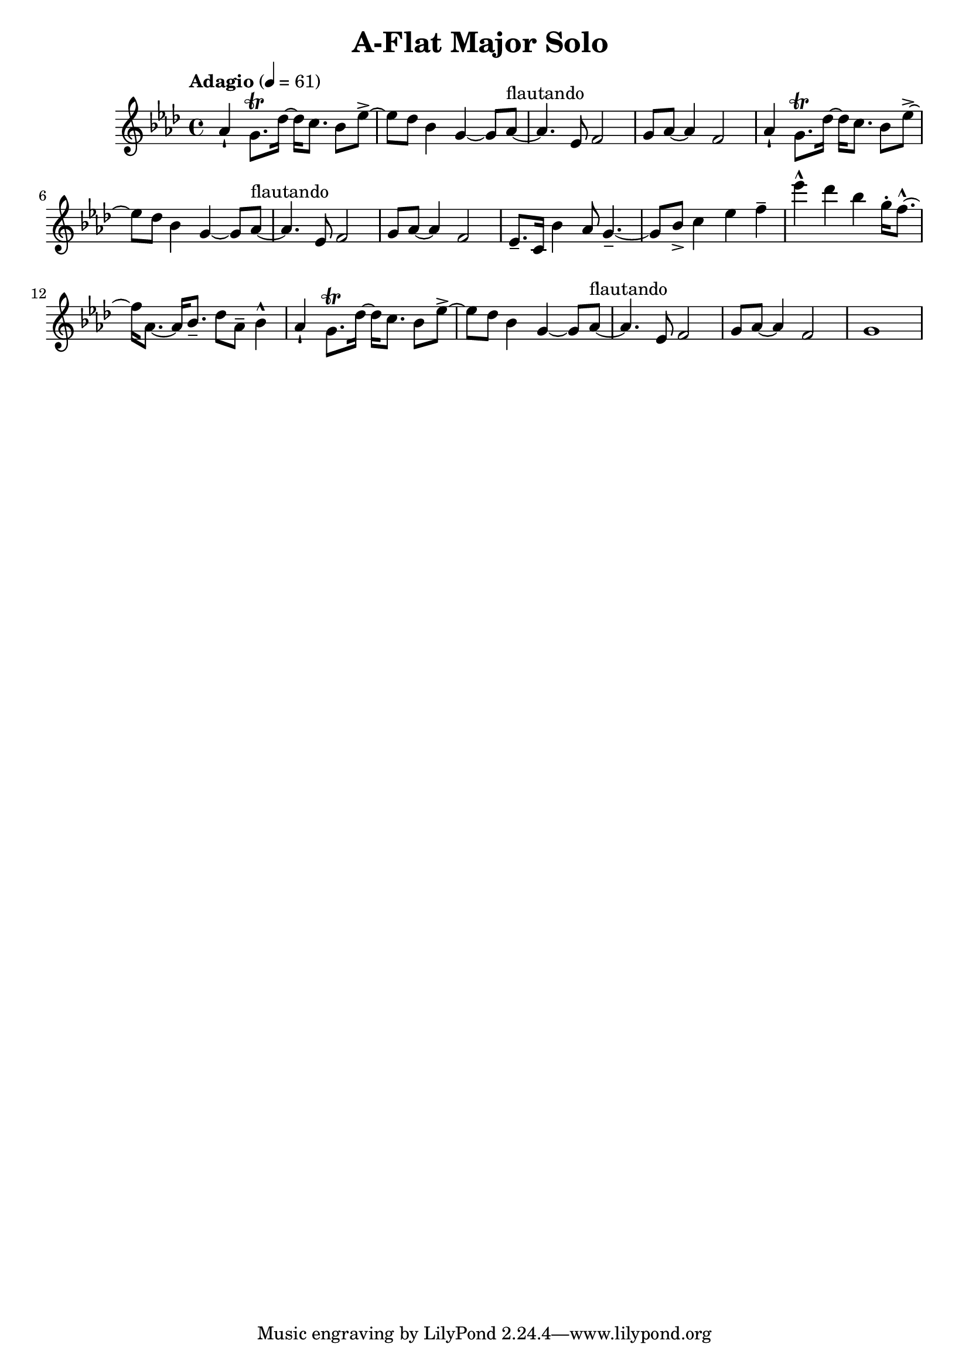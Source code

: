 \header {
  title = "A-Flat Major Solo "
}

\score {
\new Staff { \set Staff.midiInstrument = "violin" \clef "treble" \key aes \major \time 4/4 \tempo Adagio 4 = 61 aes'4\staccatissimo  g'8.\trill  des''16~ des''16 c''8. bes'8 ees''8~\accent  ees''8 des''8 bes'4 g'4~ g'8 aes'8~^\markup flautando  aes'4. ees'8 f'2 g'8 aes'8~ aes'4 f'2 aes'4\staccatissimo  g'8.\trill  des''16~ des''16 c''8. bes'8 ees''8~\accent  ees''8 des''8 bes'4 g'4~ g'8 aes'8~^\markup flautando  aes'4. ees'8 f'2 g'8 aes'8~ aes'4 f'2 ees'8.\tenuto  c'16 bes'4 aes'8 g'4.~\tenuto  g'8 bes'8\accent  c''4 ees''4 f''4\tenuto  ees'''4\marcato  des'''4 bes''4 g''16\staccato  f''8.~\marcato  f''16 aes'8.~ aes'16 bes'8.\tenuto  des''8 aes'8\tenuto  bes'4\marcato  aes'4\staccatissimo  g'8.\trill  des''16~ des''16 c''8. bes'8 ees''8~\accent  ees''8 des''8 bes'4 g'4~ g'8 aes'8~^\markup flautando  aes'4. ees'8 f'2 g'8 aes'8~ aes'4 f'2 g'1 }
}
\version "2.22.2"